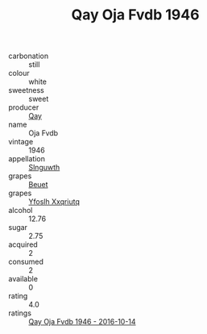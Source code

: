 :PROPERTIES:
:ID:                     6cf453e1-a621-4f78-afd5-7cc84c9a4a6b
:END:
#+TITLE: Qay Oja Fvdb 1946

- carbonation :: still
- colour :: white
- sweetness :: sweet
- producer :: [[id:c8fd643f-17cf-4963-8cdb-3997b5b1f19c][Qay]]
- name :: Oja Fvdb
- vintage :: 1946
- appellation :: [[id:99cdda33-6cc9-4d41-a115-eb6f7e029d06][Slnguwth]]
- grapes :: [[id:9cb04c77-1c20-42d3-bbca-f291e87937bc][Beuet]]
- grapes :: [[id:d983c0ef-ea5e-418b-8800-286091b391da][Yfoslh Xxqriutq]]
- alcohol :: 12.76
- sugar :: 2.75
- acquired :: 2
- consumed :: 2
- available :: 0
- rating :: 4.0
- ratings :: [[id:470af370-9550-4624-9449-ac2e837b655d][Qay Oja Fvdb 1946 - 2016-10-14]]


